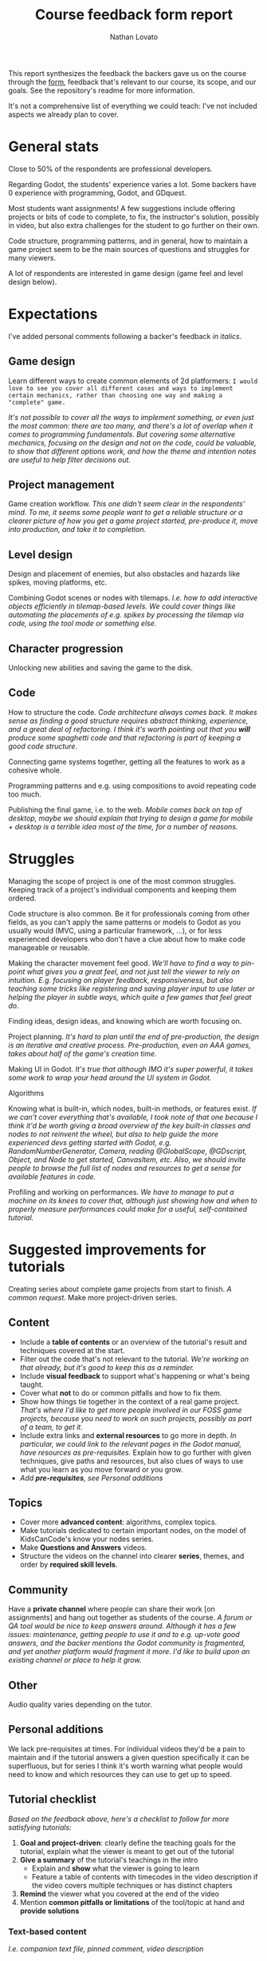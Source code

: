 #+TITLE: Course feedback form report
#+DESCRIPTION: Notes and report on the backers' feedback from the Google form
#+AUTHOR: Nathan Lovato

This report synthesizes the feedback the backers gave us on the course through the [[https://forms.gle/RwucG5CJpSrF7iFn9][form]], feedback that's relevant to our course, its scope, and our goals. See the repository's readme for more information.

It's not a comprehensive list of everything we could teach: I've not included aspects we already plan to cover.

* General stats

  [[./img/01.gamedev.png]]

  Close to 50% of the respondents are professional developers.

  [[./img/02.dev.png]]

  Regarding Godot, the students' experience varies a lot. Some backers have 0 experience with programming, Godot, and GDquest.

  [[./img/03.godot.png]]

  Most students want assignments! A few suggestions include offering projects or bits of code to complete, to fix, the instructor's solution, possibly in video, but also extra challenges for the student to go further on their own.

  [[./img/04.assignments.png]]

  Code structure, programming patterns, and in general, how to maintain a game project seem to be the main sources of questions and struggles for many viewers.

  A lot of respondents are interested in game design (game feel and level design below).

  [[./img/05.topics.png]]
  
* Expectations
  
  I've added personal comments following a backer's feedback /in italics/.
  
** Game design
   
   Learn different ways to create common elements of 2d platformers: =I would love to see you cover all different cases and ways to implement certain mechanics, rather than choosing one way and making a "complete" game.=

   /It's not possible to cover all the ways to implement something, or even just the most common: there are too many, and there's a lot of overlap when it comes to programming fundamentals. But covering some alternative mechanics, focusing on the design and not on the code, could be valuable, to show that different options work, and how the theme and intention notes are useful to help filter decisions out./
   
** Project management
   
   Game creation workflow. /This one didn't seem clear in the respondents' mind. To me, it seems some people want to get a reliable structure or a clearer picture of how you get a game project started, pre-produce it, move into production, and take it to completion./
   
** Level design
   
   Design and placement of enemies, but also obstacles and hazards like spikes, moving platforms, etc.
   
   Combining Godot scenes or nodes with tilemaps. /I.e. how to add interactive objects efficiently in tilemap-based levels. We could cover things like automating the placements of e.g. spikes by processing the tilemap via code, using the tool mode or something else./

** Character progression
   
   Unlocking new abilities and saving the game to the disk.

** Code

   How to structure the code. /Code architecture always comes back. It makes sense as finding a good structure requires abstract thinking, experience, and a great deal of refactoring. I think it's worth pointing out that you *will* produce some spaghetti code and that refactoring is part of keeping a good code structure./

   Connecting game systems together, getting all the features to work as a cohesive whole.

   Programming patterns and e.g. using compositions to avoid repeating code too much.

   Publishing the final game, i.e. to the web. /Mobile comes back on top of desktop, maybe we should explain that trying to design a game for mobile + desktop is a terrible idea most of the time, for a number of reasons./

* Struggles
  
  Managing the scope of project is one of the most common struggles. Keeping track of a project's individual components and keeping them ordered.
  
  Code structure is also common. Be it for professionals coming from other fields, as you can't apply the same patterns or models to Godot as you usually would (MVC, using a particular framework, ...), or for less experienced developers who don't have a clue about how to make code manageable or reusable.
  
  Making the character movement feel good. /We'll have to find a way to pin-point what gives you a great feel, and not just tell the viewer to rely on intuition. E.g. focusing on player feedback, responsiveness, but also teaching some tricks like registering and saving player input to use later or helping the player in subtle ways, which quite a few games that feel great do./
  
  Finding ideas, design ideas, and knowing which are worth focusing on.
  
  Project planning. /It's hard to plan until the end of pre-production, the design is an iterative and creative process. Pre-production, even on AAA games, takes about half of the game's creation time./
  
  Making UI in Godot. /It's true that although IMO it's super powerful, it takes some work to wrap your head around the UI system in Godot./
  
  Algorithms
  
  Knowing what is built-in, which nodes, built-in methods, or features exist. /If we can't cover everything that's available, I took note of that one because I think it'd be worth giving a broad overview of the key built-in classes and nodes to not reinvent the wheel, but also to help guide the more experienced devs getting started with Godot, e.g. RandomNumberGenerator, Camera, reading @GlobalScope, @GDscript, Object, and Node to get started, CanvasItem, etc. Also, we should invite people to browse the full list of nodes and resources to get a sense for available features in code./
  
  Profiling and working on performances. /We have to manage to put a machine on its knees to cover that, although just showing how and when to properly measure performances could make for a useful, self-contained tutorial./

* Suggested improvements for tutorials

  Creating series about complete game projects from start to finish. /A common request./ Make more project-driven series.
 
** Content
   
   - Include a *table of contents* or an overview of the tutorial's result and techniques covered at the start.
   - Filter out the code that's not relevant to the tutorial. /We're working on that already, but it's good to keep this as a reminder./
   - Include *visual feedback* to support what's happening or what's being taught.
   - Cover what *not* to do or common pitfalls and how to fix them.
   - Show how things tie together in the context of a real game project. /That's where I'd like to get more people involved in our FOSS game projects, because you need to work on such projects, possibly as part of a team, to get it./
   - Include extra links and *external resources* to go more in depth. /In particular, we could link to the relevant pages in the Godot manual, have resources as pre-requisites./ Explain how to go further with given techniques, give paths and resources, but also clues of ways to use what you learn as you move forward or you grow.
   - /Add *pre-requisites*, see [[*Personal additions][Personal additions]]/

** Topics

   - Cover more *advanced content*: algorithms, complex topics.
   - Make tutorials dedicated to certain important nodes, on the model of KidsCanCode's know your nodes series.
   - Make *Questions and Answers* videos.
   - Structure the videos on the channel into clearer *series*, themes, and order by *required skill levels*.
   
** Community
   
   Have a *private channel* where people can share their work [on assignments] and hang out together as students of the course. /A forum or QA tool would be nice to keep answers around. Although it has a few issues: maintenance, getting people to use it and to e.g. up-vote good answers, and the backer mentions the Godot community is fragmented, and yet another platform would fragment it more. I'd like to build upon an existing channel or place to help it grow./

** Other
   
   Audio quality varies depending on the tutor.

** Personal additions
   
   We lack pre-requisites at times. For individual videos they'd be a pain to maintain and if the tutorial answers a given question specifically it can be superfluous, but for series I think it's worth warning what people would need to know and which resources they can use to get up to speed.

** Tutorial checklist
   
   /Based on the feedback above, here's a checklist to follow for more satisfying tutorials:/
   
   1. *Goal and project-driven*: clearly define the teaching goals for the tutorial, explain what the viewer is meant to get out of the tutorial
   2. *Give a summary* of the tutorial's teachings in the intro
      - Explain and *show* what the viewer is going to learn
      - Feature a table of contents with timecodes in the video description if the video covers multiple techniques or has distinct chapters
   3. *Remind* the viewer what you covered at the end of the video
   4. Mention *common pitfalls or limitations* of the tool/topic at hand and *provide solutions*

*** Text-based content
    
    /I.e. companion text file, pinned comment, video description/
    
    1. *Pre-requisites*: link to content the viewer can use to get started in the description
       - Briefly mention to the viewer they can find pre-requisites and tutorials to watch first in the description
    2. Provide *resources to go further*
       - Godot docs
       - Great tutorials from other tutorial makers
       - General article on the subject, if applicable
    3. *Table of contents* and timecodes to jump to specific sections
    4. Create *assignments* to help the viewer put what they learned in practice

* Assignments
  
  A lot of people seem to want assignments, and I've seen a request for "challenges". Inviting the students to go further would be nice.

  Code examples to fix or complete with the instructor showing the solution.
  
  "Maybe letting a game sort of incomplete after each chapter so we as students figure out how to complete the rest and the instructor share's his/her solution later on(?)."
